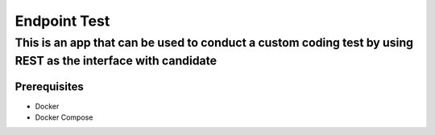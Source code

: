Endpoint Test
=============


This is an app that can be used to conduct a custom coding test by using REST as the interface with candidate
-------------------------------------------------------------------------------------------------------------


Prerequisites
~~~~~~~~~~~~~

* Docker
* Docker Compose
